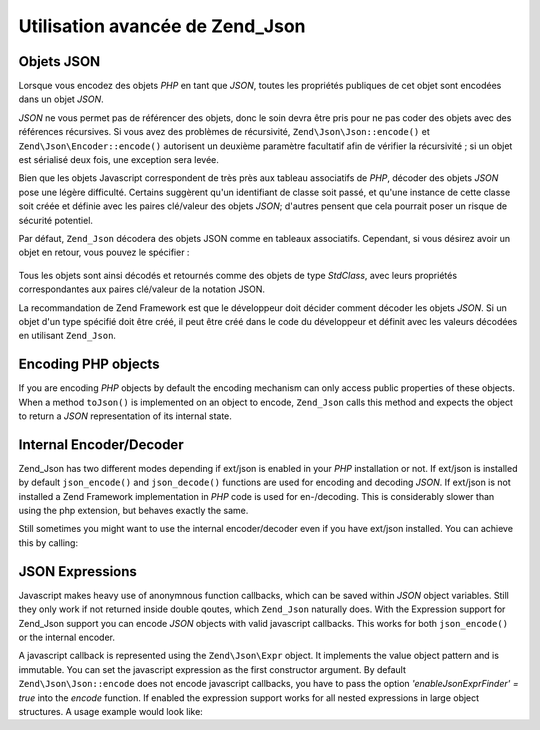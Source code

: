 .. EN-Revision: none
.. _zend.json.objects:

Utilisation avancée de Zend_Json
================================

.. _zend.json.advanced.objects1:

Objets JSON
-----------

Lorsque vous encodez des objets *PHP* en tant que *JSON*, toutes les propriétés publiques de cet objet sont
encodées dans un objet *JSON*.

*JSON* ne vous permet pas de référencer des objets, donc le soin devra être pris pour ne pas coder des objets
avec des références récursives. Si vous avez des problèmes de récursivité, ``Zend\Json\Json::encode()`` et
``Zend\Json\Encoder::encode()`` autorisent un deuxième paramètre facultatif afin de vérifier la récursivité ;
si un objet est sérialisé deux fois, une exception sera levée.

Bien que les objets Javascript correspondent de très près aux tableau associatifs de *PHP*, décoder des objets
*JSON* pose une légère difficulté. Certains suggèrent qu'un identifiant de classe soit passé, et qu'une
instance de cette classe soit créée et définie avec les paires clé/valeur des objets *JSON*; d'autres pensent
que cela pourrait poser un risque de sécurité potentiel.

Par défaut, ``Zend_Json`` décodera des objets JSON comme en tableaux associatifs. Cependant, si vous désirez
avoir un objet en retour, vous pouvez le spécifier :

   .. code-block:: php
      :linenos:

      // Décode des objets JSON en tant qu'objets PHP
      $phpNatif = Zend\Json\Json::decode($valeurEncodee, Zend\Json\Json::TYPE_OBJECT);

Tous les objets sont ainsi décodés et retournés comme des objets de type *StdClass*, avec leurs propriétés
correspondantes aux paires clé/valeur de la notation JSON.

La recommandation de Zend Framework est que le développeur doit décider comment décoder les objets *JSON*. Si un
objet d'un type spécifié doit être créé, il peut être créé dans le code du développeur et définit avec
les valeurs décodées en utilisant ``Zend_Json``.

.. _zend.json.advanced.objects2:

Encoding PHP objects
--------------------

If you are encoding *PHP* objects by default the encoding mechanism can only access public properties of these
objects. When a method ``toJson()`` is implemented on an object to encode, ``Zend_Json`` calls this method and
expects the object to return a *JSON* representation of its internal state.

.. _zend.json.advanced.internal:

Internal Encoder/Decoder
------------------------

Zend_Json has two different modes depending if ext/json is enabled in your *PHP* installation or not. If ext/json
is installed by default ``json_encode()`` and ``json_decode()`` functions are used for encoding and decoding
*JSON*. If ext/json is not installed a Zend Framework implementation in *PHP* code is used for en-/decoding. This
is considerably slower than using the php extension, but behaves exactly the same.

Still sometimes you might want to use the internal encoder/decoder even if you have ext/json installed. You can
achieve this by calling:

.. code-block:: php
   :linenos:

   Zend\Json\Json::$useBuiltinEncoderDecoder = true:

.. _zend.json.advanced.expr:

JSON Expressions
----------------

Javascript makes heavy use of anonymnous function callbacks, which can be saved within *JSON* object variables.
Still they only work if not returned inside double qoutes, which ``Zend_Json`` naturally does. With the Expression
support for Zend_Json support you can encode *JSON* objects with valid javascript callbacks. This works for both
``json_encode()`` or the internal encoder.

A javascript callback is represented using the ``Zend\Json\Expr`` object. It implements the value object pattern
and is immutable. You can set the javascript expression as the first constructor argument. By default
``Zend\Json\Json::encode`` does not encode javascript callbacks, you have to pass the option *'enableJsonExprFinder' =
true* into the *encode* function. If enabled the expression support works for all nested expressions in large
object structures. A usage example would look like:

.. code-block:: php
   :linenos:

   $data = array(
       'onClick' => new Zend\Json\Expr('function() {'
                 . 'alert("I am a valid javascript callback '
                 . 'created by Zend_Json"); }'),
       'other' => 'no expression',
   );
   $jsonObjectWithExpression = Zend\Json\Json::encode(
       $data,
       false,
       array('enableJsonExprFinder' => true)
   );


